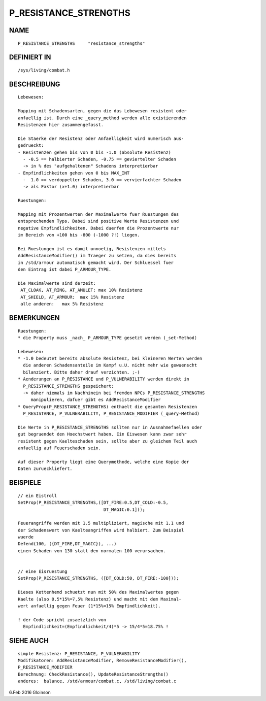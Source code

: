 P_RESISTANCE_STRENGTHS
======================

NAME
----
::

     P_RESISTANCE_STRENGTHS     "resistance_strengths"

DEFINIERT IN
------------
::

     /sys/living/combat.h

BESCHREIBUNG
------------
::

     Lebewesen:

     Mapping mit Schadensarten, gegen die das Lebewesen resistent oder
     anfaellig ist. Durch eine _query_method werden alle existierenden
     Resistenzen hier zusammengefasst.

     Die Staerke der Resistenz oder Anfaelligkeit wird numerisch aus-
     gedrueckt:
     - Resistenzen gehen bis von 0 bis -1.0 (absolute Resistenz)
       - -0.5 == halbierter Schaden, -0.75 == geviertelter Schaden
       -> in % des "aufgehaltenen" Schadens interpretierbar
     - Empfindlichkeiten gehen von 0 bis MAX_INT
       -  1.0 == verdoppelter Schaden, 3.0 == vervierfachter Schaden
       -> als Faktor (x+1.0) interpretierbar

     Ruestungen:

     Mapping mit Prozentwerten der Maximalwerte fuer Ruestungen des
     entsprechenden Typs. Dabei sind positive Werte Resistenzen und
     negative Empfindlichkeiten. Dabei duerfen die Prozentwerte nur
     im Bereich von +100 bis -800 (-1000 ?!) liegen.

     Bei Ruestungen ist es damit unnoetig, Resistenzen mittels
     AddResistanceModifier() im Traeger zu setzen, da dies bereits
     in /std/armour automatisch gemacht wird. Der Schluessel fuer
     den Eintrag ist dabei P_ARMOUR_TYPE.

     Die Maximalwerte sind derzeit:
      AT_CLOAK, AT_RING, AT_AMULET: max 10% Resistenz
      AT_SHIELD, AT_ARMOUR:  max 15% Resistenz
      alle anderen:   max 5% Resistenz

BEMERKUNGEN
-----------
::

     Ruestungen:
     * die Property muss _nach_ P_ARMOUR_TYPE gesetzt werden (_set-Method)

     Lebewesen:
     * -1.0 bedeutet bereits absolute Resistenz, bei kleineren Werten werden
       die anderen Schadensanteile im Kampf u.U. nicht mehr wie gewuenscht
       bilanziert. Bitte daher drauf verzichten. ;-)
     * Aenderungen an P_RESISTANCE und P_VULNERABILITY werden direkt in 
       P_RESISTANCE_STRENGTHS gespeichert:
       -> daher niemals im Nachhinein bei fremden NPCs P_RESISTANCE_STRENGTHS
          manipulieren, dafuer gibt es AddResistanceModifier
     * QueryProp(P_RESISTANCE_STRENGTHS) enthaelt die gesamten Resistenzen
       P_RESISTANCE, P_VULNERABILITY, P_RESISTANCE_MODIFIER (_query-Method)

     Die Werte in P_RESISTANCE_STRENGTHS sollten nur in Ausnahmefaellen oder
     gut begruendet den Hoechstwert haben. Ein Eiswesen kann zwar sehr
     resistent gegen Kaelteschaden sein, sollte aber zu gleichem Teil auch
     anfaellig auf Feuerschaden sein.

     Auf dieser Property liegt eine Querymethode, welche eine Kopie der
     Daten zurueckliefert.

BEISPIELE
---------
::

     // ein Eistroll
     SetProp(P_RESISTANCE_STRENGTHS,([DT_FIRE:0.5,DT_COLD:-0.5,
                                      DT_MAGIC:0.1]));

     Feuerangriffe werden mit 1.5 multipliziert, magische mit 1.1 und
     der Schadenswert von Kaelteangriffen wird halbiert. Zum Beispiel
     wuerde
     Defend(100, ({DT_FIRE,DT_MAGIC}), ...)
     einen Schaden von 130 statt den normalen 100 verursachen.


     // eine Eisruestung
     SetProp(P_RESISTANCE_STRENGTHS, ([DT_COLD:50, DT_FIRE:-100]));

     Dieses Kettenhemd schuetzt nun mit 50% des Maximalwertes gegen
     Kaelte (also 0.5*15%=7,5% Resistenz) und macht mit dem Maximal-
     wert anfaellig gegen Feuer (1*15%=15% Empfindlichkeit).

     ! der Code spricht zusaetzlich von
       Empfindlichkeit=(Empfindlichkeit/4)*5 -> 15/4*5=18.75% !

SIEHE AUCH
----------
::

     simple Resistenz: P_RESISTANCE, P_VULNERABILITY
     Modifikatoren: AddResistanceModifier, RemoveResistanceModifier(),
     P_RESISTANCE_MODIFIER
     Berechnung: CheckResistance(), UpdateResistanceStrengths()
     anderes:  balance, /std/armour/combat.c, /std/living/combat.c

6.Feb 2016 Gloinson


